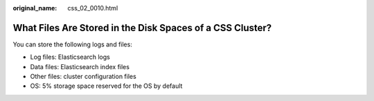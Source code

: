 :original_name: css_02_0010.html

.. _css_02_0010:

What Files Are Stored in the Disk Spaces of a CSS Cluster?
==========================================================

You can store the following logs and files:

-  Log files: Elasticsearch logs
-  Data files: Elasticsearch index files
-  Other files: cluster configuration files
-  OS: 5% storage space reserved for the OS by default
